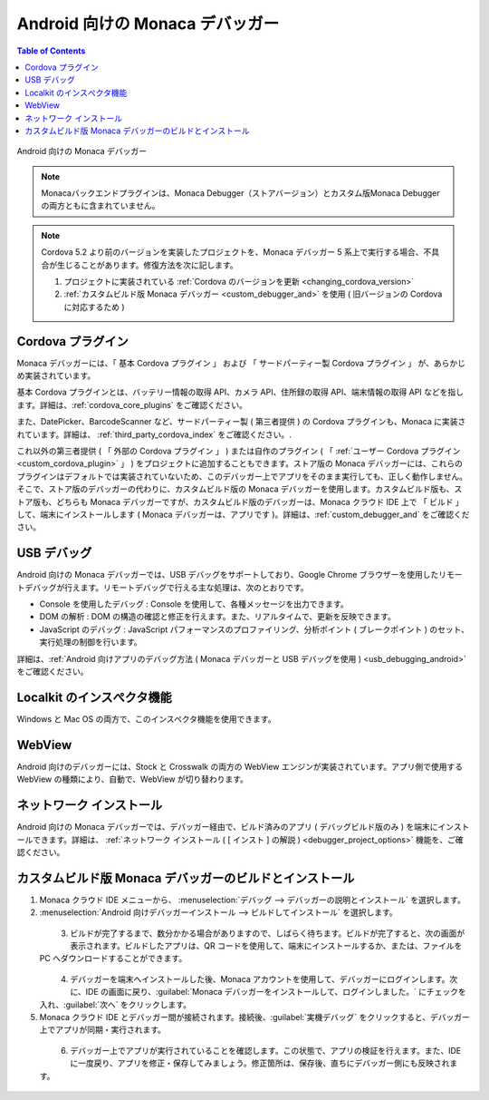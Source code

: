 .. _debugger_on_android:

================================================
Android 向けの Monaca デバッガー
================================================

.. contents:: Table of Contents
   :local:
   :depth: 2

.. figure:: images/debugger_android/3.png
  :height: 250px
  :align: center

  Android 向けの Monaca デバッガー

.. rst-class:: clear

.. note:: Monacaバックエンドプラグインは、Monaca Debugger（ストアバージョン）とカスタム版Monaca Debuggerの両方ともに含まれていません。

.. note:: Cordova 5.2 より前のバージョンを実装したプロジェクトを、Monaca デバッガー 5 系上で実行する場合、不具合が生じることがあります。修復方法を次に記します。

  1. プロジェクトに実装されている :ref:`Cordova のバージョンを更新 <changing_cordova_version>`
  2. :ref:`カスタムビルド版 Monaca デバッガー <custom_debugger_and>` を使用 ( 旧バージョンの Cordova に対応するため )

.. rst-class:: wide-table

  .. list-table::
    :widths: 10 25 25
    :header-rows: 1

    * -
      - ストア版 Monaca デバッガー
      - カスタムビルド版Monacaデバッガー
    * - 説明
      - ストア版 Monaca デバッガー
      - Monaca クラウド IDE にて、ビルドして作成する Monaca デバッガー
    * - インストール方法
      - #. `Play Store`__
        #. `Amazon App Store`__
      - :ref:`custom_debugger_and` を参照のこと
    * - :ref:`cordova_and`
      - 基本 Cordova プラグインおよび複数のサードパーティー製 Cordova プラグインがあらかじめ実装されています。
      - 基本 Cordova プラグインやサードパーティー製 プラグインに加えて、ユーザー自作の プラグインなどを組み込むことができます。
    * - パッケージ名 ( Android:PackageName )
      - ``mobi.monaca.debugger``
      - 設定画面にてユーザー側で設定
    * - アプリのリリース番号 ( 表示用 / Android:versionName )
      - 固定 ( 現在は 6.0.1 )
      - ユーザー側で設定
    * - アプリのビルド番号 ( 内部処理用 / Android:versionCode )
      - 固定 ( 現在は 600012 )
      - ユーザー側で設定
    * - :ref:`usb_and`
      - 利用可 ( Chrome DevTools )
      - 利用可 ( Chrome DevTools )
    * - :ref:`localkit_and`
      - 可
      - 可
    * - :ref:`webview_and`
      - Stock と Crosswalk
      - Stock と Crosswalk
    * - :ref:`network_and`
      - 可
      - 可

.. _PlayStoreNormal: https://play.google.com/store/apps/details?id=mobi.monaca.debugger&hl=en
__ PlayStoreNormal_

.. _AmazonAppStore: http://www.amazon.com/Asial-Corporation-Monaca-Debugger/dp/B00H1M1518
__ AmazonAppStore_


.. _cordova_and:

Cordova プラグイン
==============================

Monaca デバッガーには、「 基本 Cordova プラグイン 」 および 「 サードパーティー製 Cordova プラグイン 」 が、あらかじめ実装されています。

基本 Cordova プラグインとは、バッテリー情報の取得 API、カメラ API、住所録の取得 API、端末情報の取得 API などを指します。詳細は、:ref:`cordova_core_plugins` をご確認ください。

また、DatePicker、BarcodeScanner など、サードパーティー製 ( 第三者提供 ) の Cordova プラグインも、Monaca に実装されています。詳細は、 :ref:`third_party_cordova_index` をご確認ください。.

これ以外の第三者提供 ( 「 外部の Cordova プラグイン 」 ) または自作のプラグイン ( 「 :ref:`ユーザー Cordova プラグイン <custom_cordova_plugin>` 」 ) をプロジェクトに追加することもできます。ストア版の Monaca デバッガーには、これらのプラグインはデフォルトでは実装されていないため、このデバッガー上でアプリをそのまま実行しても、正しく動作しません。そこで、ストア版のデバッガーの代わりに、カスタムビルド版の Monaca デバッガーを使用します。カスタムビルド版も、ストア版も、どちらも Monaca デバッガーですが、カスタムビルド版のデバッガーは、Monaca クラウド IDE 上で 「 ビルド 」 して、端末にインストールします ( Monaca デバッガーは、アプリです )。詳細は、:ref:`custom_debugger_and` をご確認ください。


.. _usb_and:

USB デバッグ
==============================

Android 向けの Monaca デバッガーでは、USB デバッグをサポートしており、Google Chrome ブラウザーを使用したリモートデバッグが行えます。リモートデバッグで行える主な処理は、次のとおりです。

- Console を使用したデバッグ : Console を使用して、各種メッセージを出力できます。
- DOM の解析 : DOM の構造の確認と修正を行えます。また、リアルタイムで、更新を反映できます。
- JavaScript のデバッグ : JavaScript パフォーマンスのプロファイリング、分析ポイント ( ブレークポイント ) のセット、実行処理の制御を行います。

詳細は、:ref:`Android 向けアプリのデバッグ方法 ( Monaca デバッガーと USB デバッグを使用 ) <usb_debugging_android>` をご確認ください。

.. _localkit_and:

Localkit のインスぺクタ機能
==============================

Windows と Mac OS の両方で、このインスペクタ機能を使用できます。

.. _webview_and:

WebView
==============================

Android 向けのデバッガーには、Stock と Crosswalk の両方の WebView エンジンが実装されています。アプリ側で使用する WebView の種類により、自動で、WebView が切り替わります。

.. _network_and:

ネットワーク インストール
==============================

Android 向けの Monaca デバッガーでは、デバッガー経由で、ビルド済みのアプリ ( デバッグビルド版のみ ) を端末にインストールできます。詳細は、 :ref:`ネットワーク インストール ( [ インスト ] の解説  ) <debugger_project_options>` 機能を、ご確認ください。


.. _custom_debugger_and:

カスタムビルド版 Monaca デバッガーのビルドとインストール
==================================================

1. Monaca クラウド IDE メニューから、 :menuselection:`デバッグ --> デバッガーの説明とインストール` を選択します。

2. :menuselection:`Android 向けデバッガーインストール --> ビルドしてインストール` を選択します。

  .. figure:: images/debugger_android/1.png
    :width: 400px
    :align: left

  .. rst-class:: clear

3. ビルドが完了するまで、数分かかる場合がありますので、しばらく待ちます。ビルドが完了すると、次の画面が表示されます。ビルドしたアプリは、QR コードを使用して、端末にインストールするか、または、ファイルを PC へダウンロードすることができます。

  .. figure:: images/debugger_android/4.png
    :width: 400px
    :align: left

  .. rst-class:: clear

4. デバッガーを端末へインストールした後、Monaca アカウントを使用して、デバッガーにログインします。次に、IDE の画面に戻り、:guilabel:`Monaca デバッガーをインストールして、ログインしました。` にチェックを入れ、:guilabel:`次へ` をクリックします。

5. Monaca クラウド IDE とデバッガー間が接続されます。接続後、:guilabel:`実機デバッグ` をクリックすると、デバッガー上でアプリが同期・実行されます。

  .. figure:: images/debugger_android/5.png
    :width: 400px
    :align: left

  .. rst-class:: clear

6. デバッガー上でアプリが実行されていることを確認します。この状態で、アプリの検証を行えます。また、IDE に一度戻り、アプリを修正・保存してみましょう。修正箇所は、保存後、直ちにデバッガー側にも反映されます。

  .. figure:: images/debugger_android/6.png
    :width: 400px
    :align: left

  .. rst-class:: clear

.. seealso::

  *参考ページ*

  - :ref:`Debugger インストール方法 on Emulator<debugger_on_emulator>`
  - :ref:`Debugger インストール方法 on iOS<debugger_on_ios>`
  - :ref:`monaca_debugger_features`
  - :ref:`debugging_monaca_app`
